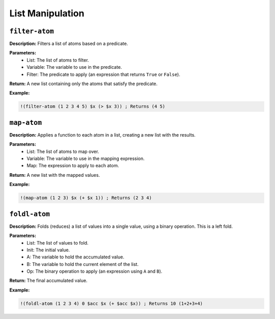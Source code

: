 List Manipulation
=================

``filter-atom``
-------------

**Description:** Filters a list of atoms based on a predicate.

**Parameters:**
    - List: The list of atoms to filter.
    - Variable: The variable to use in the predicate.
    - Filter: The predicate to apply (an expression that returns ``True`` or ``False``).

**Return:** A new list containing only the atoms that satisfy the predicate.

**Example:**

.. code-block:: metta

    !(filter-atom (1 2 3 4 5) $x (> $x 3)) ; Returns (4 5)

``map-atom``
----------

**Description:** Applies a function to each atom in a list, creating a new list with the results.

**Parameters:**
    - List: The list of atoms to map over.
    - Variable: The variable to use in the mapping expression.
    - Map: The expression to apply to each atom.

**Return:** A new list with the mapped values.

**Example:**

.. code-block:: metta

    !(map-atom (1 2 3) $x (+ $x 1)) ; Returns (2 3 4)

``foldl-atom``
------------

**Description:** Folds (reduces) a list of values into a single value, using a binary operation.  This is a left fold.

**Parameters:**
    - List: The list of values to fold.
    - Init: The initial value.
    - A: The variable to hold the accumulated value.
    - B: The variable to hold the current element of the list.
    - Op: The binary operation to apply (an expression using ``A`` and ``B``).

**Return:** The final accumulated value.

**Example:**

.. code-block:: metta

    !(foldl-atom (1 2 3 4) 0 $acc $x (+ $acc $x)) ; Returns 10 (1+2+3+4)